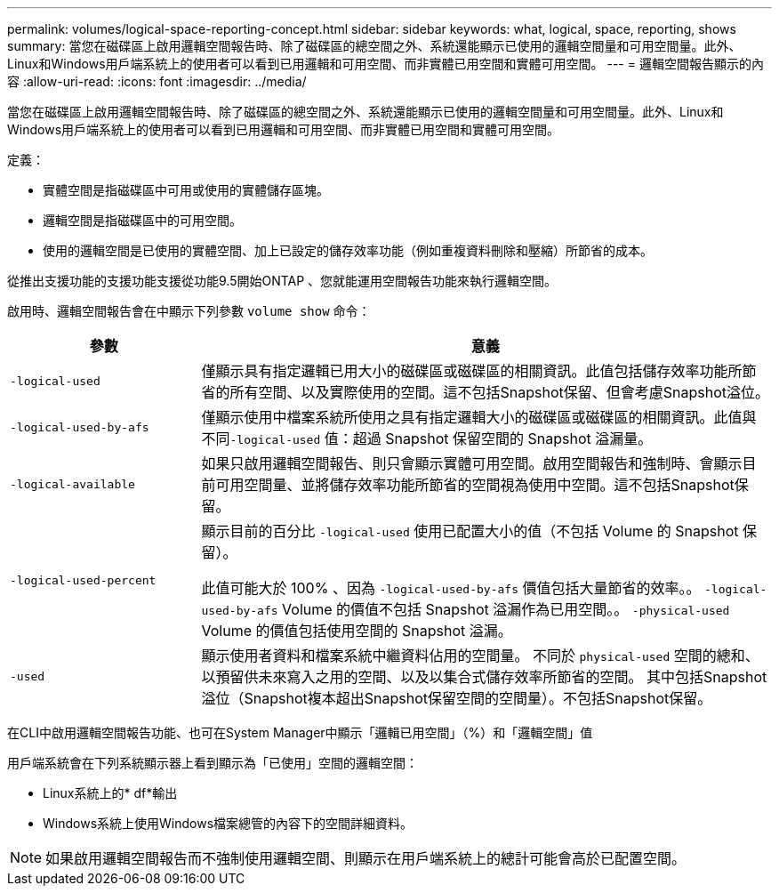 ---
permalink: volumes/logical-space-reporting-concept.html 
sidebar: sidebar 
keywords: what, logical, space, reporting, shows 
summary: 當您在磁碟區上啟用邏輯空間報告時、除了磁碟區的總空間之外、系統還能顯示已使用的邏輯空間量和可用空間量。此外、Linux和Windows用戶端系統上的使用者可以看到已用邏輯和可用空間、而非實體已用空間和實體可用空間。 
---
= 邏輯空間報告顯示的內容
:allow-uri-read: 
:icons: font
:imagesdir: ../media/


[role="lead"]
當您在磁碟區上啟用邏輯空間報告時、除了磁碟區的總空間之外、系統還能顯示已使用的邏輯空間量和可用空間量。此外、Linux和Windows用戶端系統上的使用者可以看到已用邏輯和可用空間、而非實體已用空間和實體可用空間。

定義：

* 實體空間是指磁碟區中可用或使用的實體儲存區塊。
* 邏輯空間是指磁碟區中的可用空間。
* 使用的邏輯空間是已使用的實體空間、加上已設定的儲存效率功能（例如重複資料刪除和壓縮）所節省的成本。


從推出支援功能的支援功能支援從功能9.5開始ONTAP 、您就能運用空間報告功能來執行邏輯空間。

啟用時、邏輯空間報告會在中顯示下列參數 `volume show` 命令：

[cols="25%,75%"]
|===
| 參數 | 意義 


 a| 
`-logical-used`
 a| 
僅顯示具有指定邏輯已用大小的磁碟區或磁碟區的相關資訊。此值包括儲存效率功能所節省的所有空間、以及實際使用的空間。這不包括Snapshot保留、但會考慮Snapshot溢位。



 a| 
`-logical-used-by-afs`
 a| 
僅顯示使用中檔案系統所使用之具有指定邏輯大小的磁碟區或磁碟區的相關資訊。此值與不同``-logical-used`` 值：超過 Snapshot 保留空間的 Snapshot 溢漏量。



 a| 
`-logical-available`
 a| 
如果只啟用邏輯空間報告、則只會顯示實體可用空間。啟用空間報告和強制時、會顯示目前可用空間量、並將儲存效率功能所節省的空間視為使用中空間。這不包括Snapshot保留。



 a| 
`-logical-used-percent`
 a| 
顯示目前的百分比 `-logical-used` 使用已配置大小的值（不包括 Volume 的 Snapshot 保留）。

此值可能大於 100% 、因為 `-logical-used-by-afs` 價值包括大量節省的效率。。 `-logical-used-by-afs` Volume 的價值不包括 Snapshot 溢漏作為已用空間。。 `-physical-used` Volume 的價值包括使用空間的 Snapshot 溢漏。



 a| 
`-used`
 a| 
顯示使用者資料和檔案系統中繼資料佔用的空間量。  不同於 `physical-used` 空間的總和、以預留供未來寫入之用的空間、以及以集合式儲存效率所節省的空間。  其中包括Snapshot溢位（Snapshot複本超出Snapshot保留空間的空間量）。不包括Snapshot保留。

|===
在CLI中啟用邏輯空間報告功能、也可在System Manager中顯示「邏輯已用空間」（%）和「邏輯空間」值

用戶端系統會在下列系統顯示器上看到顯示為「已使用」空間的邏輯空間：

* Linux系統上的* df*輸出
* Windows系統上使用Windows檔案總管的內容下的空間詳細資料。


[NOTE]
====
如果啟用邏輯空間報告而不強制使用邏輯空間、則顯示在用戶端系統上的總計可能會高於已配置空間。

====